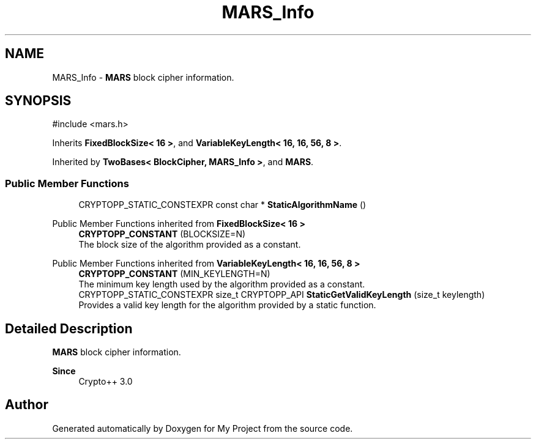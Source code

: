 .TH "MARS_Info" 3 "My Project" \" -*- nroff -*-
.ad l
.nh
.SH NAME
MARS_Info \- \fBMARS\fP block cipher information\&.  

.SH SYNOPSIS
.br
.PP
.PP
\fR#include <mars\&.h>\fP
.PP
Inherits \fBFixedBlockSize< 16 >\fP, and \fBVariableKeyLength< 16, 16, 56, 8 >\fP\&.
.PP
Inherited by \fBTwoBases< BlockCipher, MARS_Info >\fP, and \fBMARS\fP\&.
.SS "Public Member Functions"

.in +1c
.ti -1c
.RI "CRYPTOPP_STATIC_CONSTEXPR const char * \fBStaticAlgorithmName\fP ()"
.br
.in -1c

Public Member Functions inherited from \fBFixedBlockSize< 16 >\fP
.in +1c
.ti -1c
.RI "\fBCRYPTOPP_CONSTANT\fP (BLOCKSIZE=N)"
.br
.RI "The block size of the algorithm provided as a constant\&. "
.in -1c

Public Member Functions inherited from \fBVariableKeyLength< 16, 16, 56, 8 >\fP
.in +1c
.ti -1c
.RI "\fBCRYPTOPP_CONSTANT\fP (MIN_KEYLENGTH=N)"
.br
.RI "The minimum key length used by the algorithm provided as a constant\&. "
.ti -1c
.RI "CRYPTOPP_STATIC_CONSTEXPR size_t CRYPTOPP_API \fBStaticGetValidKeyLength\fP (size_t keylength)"
.br
.RI "Provides a valid key length for the algorithm provided by a static function\&. "
.in -1c
.SH "Detailed Description"
.PP 
\fBMARS\fP block cipher information\&. 


.PP
\fBSince\fP
.RS 4
Crypto++ 3\&.0 
.RE
.PP


.SH "Author"
.PP 
Generated automatically by Doxygen for My Project from the source code\&.
